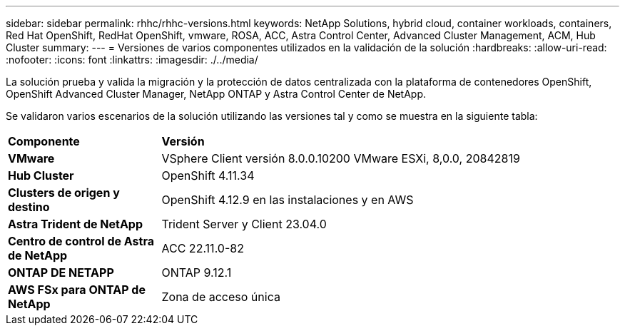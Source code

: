 ---
sidebar: sidebar 
permalink: rhhc/rhhc-versions.html 
keywords: NetApp Solutions, hybrid cloud, container workloads, containers, Red Hat OpenShift, RedHat OpenShift, vmware, ROSA, ACC, Astra Control Center, Advanced Cluster Management, ACM, Hub Cluster 
summary:  
---
= Versiones de varios componentes utilizados en la validación de la solución
:hardbreaks:
:allow-uri-read: 
:nofooter: 
:icons: font
:linkattrs: 
:imagesdir: ./../media/


[role="lead"]
La solución prueba y valida la migración y la protección de datos centralizada con la plataforma de contenedores OpenShift, OpenShift Advanced Cluster Manager, NetApp ONTAP y Astra Control Center de NetApp.

Se validaron varios escenarios de la solución utilizando las versiones tal y como se muestra en la siguiente tabla:

[cols="25%, 75%"]
|===


| *Componente* | *Versión* 


| *VMware* | VSphere Client versión 8.0.0.10200 VMware ESXi, 8,0.0, 20842819 


| *Hub Cluster* | OpenShift 4.11.34 


| *Clusters de origen y destino* | OpenShift 4.12.9 en las instalaciones y en AWS 


| *Astra Trident de NetApp* | Trident Server y Client 23.04.0 


| *Centro de control de Astra de NetApp* | ACC 22.11.0-82 


| *ONTAP DE NETAPP* | ONTAP 9.12.1 


| *AWS FSx para ONTAP de NetApp* | Zona de acceso única 
|===